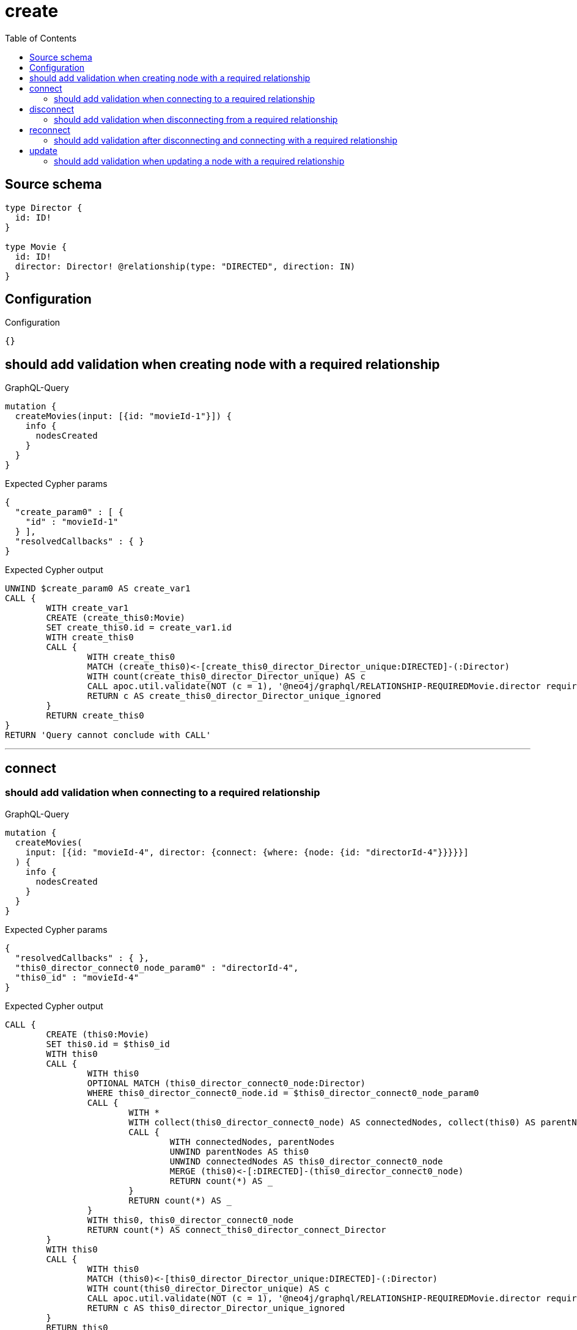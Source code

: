 :toc:

= create

== Source schema

[source,graphql,schema=true]
----
type Director {
  id: ID!
}

type Movie {
  id: ID!
  director: Director! @relationship(type: "DIRECTED", direction: IN)
}
----

== Configuration

.Configuration
[source,json,schema-config=true]
----
{}
----
== should add validation when creating node with a required relationship

.GraphQL-Query
[source,graphql]
----
mutation {
  createMovies(input: [{id: "movieId-1"}]) {
    info {
      nodesCreated
    }
  }
}
----

.Expected Cypher params
[source,json]
----
{
  "create_param0" : [ {
    "id" : "movieId-1"
  } ],
  "resolvedCallbacks" : { }
}
----

.Expected Cypher output
[source,cypher]
----
UNWIND $create_param0 AS create_var1
CALL {
	WITH create_var1
	CREATE (create_this0:Movie)
	SET create_this0.id = create_var1.id
	WITH create_this0
	CALL {
		WITH create_this0
		MATCH (create_this0)<-[create_this0_director_Director_unique:DIRECTED]-(:Director)
		WITH count(create_this0_director_Director_unique) AS c
		CALL apoc.util.validate(NOT (c = 1), '@neo4j/graphql/RELATIONSHIP-REQUIREDMovie.director required', [0])
		RETURN c AS create_this0_director_Director_unique_ignored
	}
	RETURN create_this0
}
RETURN 'Query cannot conclude with CALL'
----

'''

== connect

=== should add validation when connecting to a required relationship

.GraphQL-Query
[source,graphql]
----
mutation {
  createMovies(
    input: [{id: "movieId-4", director: {connect: {where: {node: {id: "directorId-4"}}}}}]
  ) {
    info {
      nodesCreated
    }
  }
}
----

.Expected Cypher params
[source,json]
----
{
  "resolvedCallbacks" : { },
  "this0_director_connect0_node_param0" : "directorId-4",
  "this0_id" : "movieId-4"
}
----

.Expected Cypher output
[source,cypher]
----
CALL {
	CREATE (this0:Movie)
	SET this0.id = $this0_id
	WITH this0
	CALL {
		WITH this0
		OPTIONAL MATCH (this0_director_connect0_node:Director)
		WHERE this0_director_connect0_node.id = $this0_director_connect0_node_param0
		CALL {
			WITH *
			WITH collect(this0_director_connect0_node) AS connectedNodes, collect(this0) AS parentNodes
			CALL {
				WITH connectedNodes, parentNodes
				UNWIND parentNodes AS this0
				UNWIND connectedNodes AS this0_director_connect0_node
				MERGE (this0)<-[:DIRECTED]-(this0_director_connect0_node)
				RETURN count(*) AS _
			}
			RETURN count(*) AS _
		}
		WITH this0, this0_director_connect0_node
		RETURN count(*) AS connect_this0_director_connect_Director
	}
	WITH this0
	CALL {
		WITH this0
		MATCH (this0)<-[this0_director_Director_unique:DIRECTED]-(:Director)
		WITH count(this0_director_Director_unique) AS c
		CALL apoc.util.validate(NOT (c = 1), '@neo4j/graphql/RELATIONSHIP-REQUIREDMovie.director required', [0])
		RETURN c AS this0_director_Director_unique_ignored
	}
	RETURN this0
}
RETURN 'Query cannot conclude with CALL'
----

'''


== disconnect

=== should add validation when disconnecting from a required relationship

.GraphQL-Query
[source,graphql]
----
mutation {
  updateMovies(
    where: {id: "movieId-5"}
    disconnect: {director: {where: {node: {id: "directorId-5"}}}}
  ) {
    info {
      nodesCreated
    }
  }
}
----

.Expected Cypher params
[source,json]
----
{
  "param0" : "movieId-5",
  "resolvedCallbacks" : { },
  "updateMovies" : {
    "args" : {
      "disconnect" : {
        "director" : {
          "where" : {
            "node" : {
              "id" : "directorId-5"
            }
          }
        }
      }
    }
  },
  "updateMovies_args_disconnect_director_where_Directorparam0" : "directorId-5"
}
----

.Expected Cypher output
[source,cypher]
----
MATCH (this:Movie)
WHERE this.id = $param0
WITH this
CALL {
	WITH this
	OPTIONAL MATCH (this)<-[this_disconnect_director0_rel:DIRECTED]-(this_disconnect_director0:Director)
	WHERE this_disconnect_director0.id = $updateMovies_args_disconnect_director_where_Directorparam0
	CALL {
		WITH this_disconnect_director0, this_disconnect_director0_rel, this
		WITH collect(this_disconnect_director0) AS this_disconnect_director0, this_disconnect_director0_rel, this
		UNWIND this_disconnect_director0 AS x
		DELETE this_disconnect_director0_rel
		RETURN count(*) AS _
	}
	RETURN count(*) AS disconnect_this_disconnect_director_Director
}
WITH *
WITH *
CALL {
	WITH this
	MATCH (this)<-[this_director_Director_unique:DIRECTED]-(:Director)
	WITH count(this_director_Director_unique) AS c
	CALL apoc.util.validate(NOT (c = 1), '@neo4j/graphql/RELATIONSHIP-REQUIREDMovie.director required', [0])
	RETURN c AS this_director_Director_unique_ignored
}
RETURN 'Query cannot conclude with CALL'
----

'''


== reconnect

=== should add validation after disconnecting and connecting with a required relationship

.GraphQL-Query
[source,graphql]
----
mutation {
  updateMovies(
    where: {id: "movieId-6"}
    disconnect: {director: {where: {node: {id: "directorId-6"}}}}
    connect: {director: {where: {node: {id: "directorId2-6"}}}}
  ) {
    movies {
      id
      director {
        id
      }
    }
  }
}
----

.Expected Cypher params
[source,json]
----
{
  "param0" : "movieId-6",
  "resolvedCallbacks" : { },
  "this_connect_director0_node_param0" : "directorId2-6",
  "updateMovies" : {
    "args" : {
      "disconnect" : {
        "director" : {
          "where" : {
            "node" : {
              "id" : "directorId-6"
            }
          }
        }
      }
    }
  },
  "updateMovies_args_disconnect_director_where_Directorparam0" : "directorId-6"
}
----

.Expected Cypher output
[source,cypher]
----
MATCH (this:Movie)
WHERE this.id = $param0
WITH this
CALL {
	WITH this
	OPTIONAL MATCH (this_connect_director0_node:Director)
	WHERE this_connect_director0_node.id = $this_connect_director0_node_param0
	CALL {
		WITH *
		WITH collect(this_connect_director0_node) AS connectedNodes, collect(this) AS parentNodes
		CALL {
			WITH connectedNodes, parentNodes
			UNWIND parentNodes AS this
			UNWIND connectedNodes AS this_connect_director0_node
			MERGE (this)<-[:DIRECTED]-(this_connect_director0_node)
			RETURN count(*) AS _
		}
		RETURN count(*) AS _
	}
	WITH this, this_connect_director0_node
	RETURN count(*) AS connect_this_connect_director_Director
}
WITH this
CALL {
	WITH this
	OPTIONAL MATCH (this)<-[this_disconnect_director0_rel:DIRECTED]-(this_disconnect_director0:Director)
	WHERE this_disconnect_director0.id = $updateMovies_args_disconnect_director_where_Directorparam0
	CALL {
		WITH this_disconnect_director0, this_disconnect_director0_rel, this
		WITH collect(this_disconnect_director0) AS this_disconnect_director0, this_disconnect_director0_rel, this
		UNWIND this_disconnect_director0 AS x
		DELETE this_disconnect_director0_rel
		RETURN count(*) AS _
	}
	RETURN count(*) AS disconnect_this_disconnect_director_Director
}
WITH *
CALL {
	WITH this
	MATCH (this_director:Director)-[update_this0:DIRECTED]->(this)
	WITH this_director {
		.id
	} AS this_director
	RETURN head(collect(this_director)) AS this_director
}
WITH *
CALL {
	WITH this
	MATCH (this)<-[this_director_Director_unique:DIRECTED]-(:Director)
	WITH count(this_director_Director_unique) AS c
	CALL apoc.util.validate(NOT (c = 1), '@neo4j/graphql/RELATIONSHIP-REQUIREDMovie.director required', [0])
	RETURN c AS this_director_Director_unique_ignored
}
RETURN collect(DISTINCT this {
	.id,
	director: this_director
}) AS data
----

'''


== update

=== should add validation when updating a node with a required relationship

.GraphQL-Query
[source,graphql]
----
mutation {
  updateMovies(where: {id: "movieId-3"}, update: {id: "movieId-3"}) {
    info {
      nodesCreated
    }
  }
}
----

.Expected Cypher params
[source,json]
----
{
  "param0" : "movieId-3",
  "resolvedCallbacks" : { },
  "this_update_id" : "movieId-3"
}
----

.Expected Cypher output
[source,cypher]
----
MATCH (this:Movie)
WHERE this.id = $param0
SET this.id = $this_update_id
WITH this
CALL {
	WITH this
	MATCH (this)<-[this_director_Director_unique:DIRECTED]-(:Director)
	WITH count(this_director_Director_unique) AS c
	CALL apoc.util.validate(NOT (c = 1), '@neo4j/graphql/RELATIONSHIP-REQUIREDMovie.director required', [0])
	RETURN c AS this_director_Director_unique_ignored
}
RETURN 'Query cannot conclude with CALL'
----

'''


